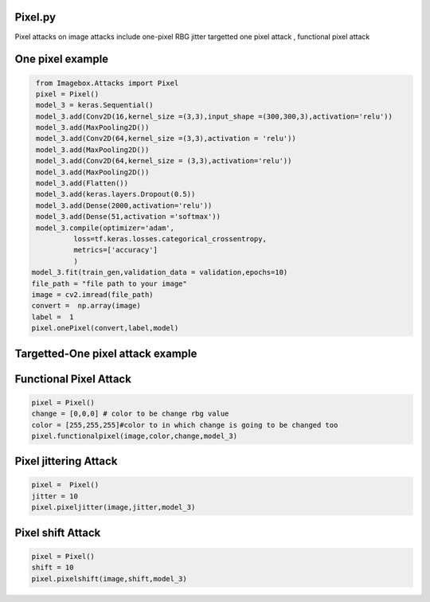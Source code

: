 
Pixel.py 
==============

Pixel attacks on image attacks include one-pixel RBG jitter targetted one pixel attack , functional pixel attack

One pixel example
==============

..   code-block:: python 

    from Imagebox.Attacks import Pixel
    pixel = Pixel()
    model_3 = keras.Sequential()
    model_3.add(Conv2D(16,kernel_size =(3,3),input_shape =(300,300,3),activation='relu')) 
    model_3.add(MaxPooling2D())
    model_3.add(Conv2D(64,kernel_size =(3,3),activation = 'relu'))
    model_3.add(MaxPooling2D())
    model_3.add(Conv2D(64,kernel_size = (3,3),activation='relu'))
    model_3.add(MaxPooling2D())
    model_3.add(Flatten())
    model_3.add(keras.layers.Dropout(0.5))
    model_3.add(Dense(2000,activation='relu'))
    model_3.add(Dense(51,activation ='softmax'))
    model_3.compile(optimizer='adam',
             loss=tf.keras.losses.categorical_crossentropy,
             metrics=['accuracy']
             )
   model_3.fit(train_gen,validation_data = validation,epochs=10)
   file_path = "file path to your image"
   image = cv2.imread(file_path)
   convert =  np.array(image)
   label =  1
   pixel.onePixel(convert,label,model)
   
  
Targetted-One pixel attack example
==============

..   code-block:: python 
        pixel = Pixel()
        target = "different label in your dataset"
        pixel.targettedonepixel(convert,target,model_3)

Functional Pixel Attack
==============

..   code-block:: python 

    pixel = Pixel()
    change = [0,0,0] # color to be change rbg value
    color = [255,255,255]#color to in which change is going to be changed too
    pixel.functionalpixel(image,color,change,model_3)
    
    
    
Pixel jittering Attack
==============

..   code-block:: python 

     pixel =  Pixel()
     jitter = 10
     pixel.pixeljitter(image,jitter,model_3)


    
Pixel shift Attack
==============

..   code-block:: python 
     
     pixel = Pixel()
     shift = 10
     pixel.pixelshift(image,shift,model_3)
     
